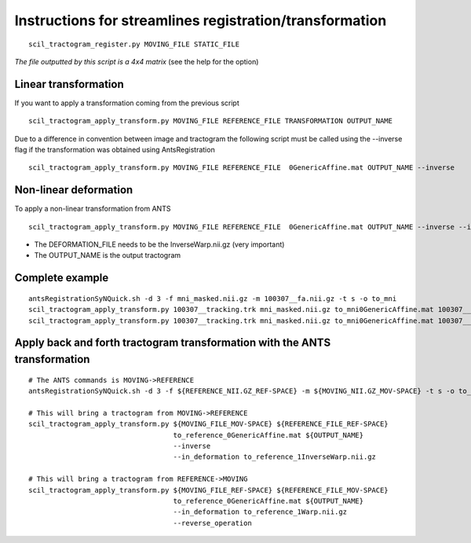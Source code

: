 Instructions for streamlines registration/transformation
========================================================

::

    scil_tractogram_register.py MOVING_FILE STATIC_FILE

*The file outputted by this script is a 4x4 matrix* (see the help for the option)

Linear transformation
---------------------

If you want to apply a transformation coming from the previous script
::

    scil_tractogram_apply_transform.py MOVING_FILE REFERENCE_FILE TRANSFORMATION OUTPUT_NAME


Due to a difference in convention between image and tractogram the following script
must be called using the --inverse flag if the transformation was obtained using AntsRegistration

::

    scil_tractogram_apply_transform.py MOVING_FILE REFERENCE_FILE  0GenericAffine.mat OUTPUT_NAME --inverse

Non-linear deformation
----------------------
To apply a non-linear transformation from ANTS

::

    scil_tractogram_apply_transform.py MOVING_FILE REFERENCE_FILE  0GenericAffine.mat OUTPUT_NAME --inverse --in_deformation DEFORMATION_FILE

* The DEFORMATION_FILE needs to be the InverseWarp.nii.gz (very important)
* The OUTPUT_NAME is the output tractogram

Complete example
----------------
::

    antsRegistrationSyNQuick.sh -d 3 -f mni_masked.nii.gz -m 100307__fa.nii.gz -t s -o to_mni
    scil_tractogram_apply_transform.py 100307__tracking.trk mni_masked.nii.gz to_mni0GenericAffine.mat 100307__tracking_linear.trk --inverse
    scil_tractogram_apply_transform.py 100307__tracking.trk mni_masked.nii.gz to_mni0GenericAffine.mat 100307__tracking_nonlinear.trk --inverse --in_deformation to_mni1InverseWarp.nii.gz




Apply back and forth tractogram transformation with the ANTS transformation
----------------------------------------------------------------------------
::

    # The ANTS commands is MOVING->REFERENCE
    antsRegistrationSyNQuick.sh -d 3 -f ${REFERENCE_NII.GZ_REF-SPACE} -m ${MOVING_NII.GZ_MOV-SPACE} -t s -o to_reference_

    # This will bring a tractogram from MOVING->REFERENCE
    scil_tractogram_apply_transform.py ${MOVING_FILE_MOV-SPACE} ${REFERENCE_FILE_REF-SPACE}
                                       to_reference_0GenericAffine.mat ${OUTPUT_NAME}
                                       --inverse
                                       --in_deformation to_reference_1InverseWarp.nii.gz

    # This will bring a tractogram from REFERENCE->MOVING
    scil_tractogram_apply_transform.py ${MOVING_FILE_REF-SPACE} ${REFERENCE_FILE_MOV-SPACE}
                                       to_reference_0GenericAffine.mat ${OUTPUT_NAME}
                                       --in_deformation to_reference_1Warp.nii.gz
                                       --reverse_operation
